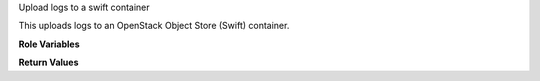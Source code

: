 Upload logs to a swift container

This uploads logs to an OpenStack Object Store (Swift) container.

**Role Variables**

.. zuul:rolevar:: zuul_site_upload_logs
   :default: true

   Controls when logs are uploaded. true, the default, means always
   upload logs. false means never upload logs. 'failure' means to only
   upload logs when the job has failed.

   .. note:: Intended to be set by admins via site-variables.

.. zuul:rolevar:: zuul_log_cloud_config

   Complex argument which contains the cloud configuration in
   os-cloud-config (clouds.yaml) format.  It is expected that this
   argument comes from a `Secret`.

.. zuul:rolevar:: zuul_log_partition
   :default: false

   If set to true, then the first component of the log path will be
   removed from the object name and added to the container name, so
   that logs for different changes are distributed across a large
   number of containers.

.. zuul:rolevar:: zuul_log_container
   :default: logs

   This role will create containers which do not already exist.  If
   partitioning is not enabled, this is the name of the container
   which will be used.  If partitioning is enabled, then this will be
   used as the prefix for the container name which will be separated
   from the partition name by an underscore.  For example, "logs_42"
   would be the container name for partition 42.

   Note that you will want to set this to a value that uniquely
   identifies your Zuul installation if using shared object stores that
   require globally unique container names. For example if using a
   public cloud whose Swift API is provided by Ceph.

.. zuul:rolevar:: zuul_log_container_public
   :default: true

   If the container is created, should it be created with global read
   ACLs.  If the container already exists, it will not be modified.

.. zuul:rolevar:: zuul_log_delete_after
   :default: 15552000

   Number of seconds to delete objects after upload. Default is 6 months
   (15552000 seconds) and if set to 0 X-Delete-After will not be set.

.. zuul:rolevar:: zuul_log_path
   :default: Generated by the role `set-zuul-log-path-fact`

   Prepend this path to the object names when uploading.

.. zuul:rolevar:: zuul_log_create_indexes
   :default: true

   Whether to create `index.html` files with directory indexes.  If set
   to false, Swift containers can be marked with a `Web-Listings=true`
   property to activate Swift's own directory indexing.

.. zuul:rolevar:: zuul_log_path_shard_build
   :default: False

   This var is consumed by set-zuul-log-path-fact which upload-logs-swift
   calls into. If you set this you will get log paths prefixed with the
   first three characters of the build uuid. This will improve log file
   sharding.

   More details can be found at
   :zuul:rolevar:`set-zuul-log-path-fact.zuul_log_path_shard_build`.

.. zuul:rolevar:: zuul_log_storage_proxy_url

   The url of the proxy for the cloud object store.
   If you are using zuul-storage-proxy to proxy requests for logs, set this
   to the the URL of the log proxy server.  When set, this role will replace
   the cloud storage endpoint with this value in the log URL returned to Zuul.

**Return Values**

.. zuul:rolevar:: zuul_upload_logs_results

   Information about the zuul log storage.

   .. zuul:rolevar:: url

      The full url of the log files which users can consume to get.
      If zuul_log_storage_proxy_url is set, the endpoint is replaced with that.

   .. zuul:rolevar:: endpoint

      The storage endpoint which is used to upload log files.

   .. zuul:rolevar:: path

      The path of log files in the storage.
